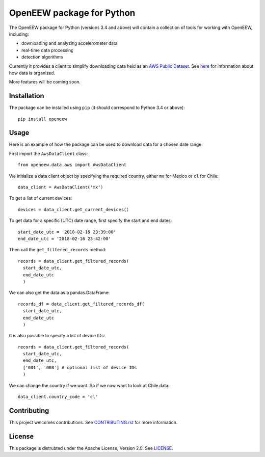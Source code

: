 ====
OpenEEW package for Python
====

The OpenEEW package for Python (versions 3.4 and above) will contain a collection of tools for working with OpenEEW, including:

* downloading and analyzing accelerometer data
* real-time data processing
* detection algorithms

Currently it provides a client to simplify downloading data held as an `AWS Public Dataset <https://registry.opendata.aws/grillo-openeew/>`_. See `here <https://github.com/grillo/openeew/tree/master/data#accessing-openeew-data-on-aws>`_ for information about how data is organized.

More features will be coming soon.

Installation
===========

The package can be installed using ``pip`` (it should correspond to Python 3.4 or above)::

  pip install openeew

Usage
===========
Here is an example of how the package can be used to download data for a chosen date range.

First import the ``AwsDataClient`` class::

  from openeew.data.aws import AwsDataClient
  
We initialize a data client object by specifying the required country, either ``mx`` for Mexico or ``cl`` for Chile::

  data_client = AwsDataClient('mx')

To get a list of current devices::

  devices = data_client.get_current_devices()
  
To get data for a specific (UTC) date range, first specify the start and end dates::

  start_date_utc = '2018-02-16 23:39:00'
  end_date_utc = '2018-02-16 23:42:00'
  
Then call the ``get_filtered_records`` method::

  records = data_client.get_filtered_records(
    start_date_utc,
    end_date_utc
    )
    
We can also get the data as a pandas.DataFrame::

  records_df = data_client.get_filtered_records_df(
    start_date_utc,
    end_date_utc
    )
    
It is also possible to specify a list of device IDs::

  records = data_client.get_filtered_records(
    start_date_utc,
    end_date_utc,
    ['001', '008'] # optional list of device IDs
    )
    
We can change the country if we want. So if we now want to look at Chile data::

  data_client.country_code = 'cl'

Contributing
===========
This project welcomes contributions. See `CONTRIBUTING.rst <CONTRIBUTING.rst>`_ for more information.

License
===========
This package is distrubted under the Apache License, Version 2.0. See `LICENSE <LICENSE>`_.

